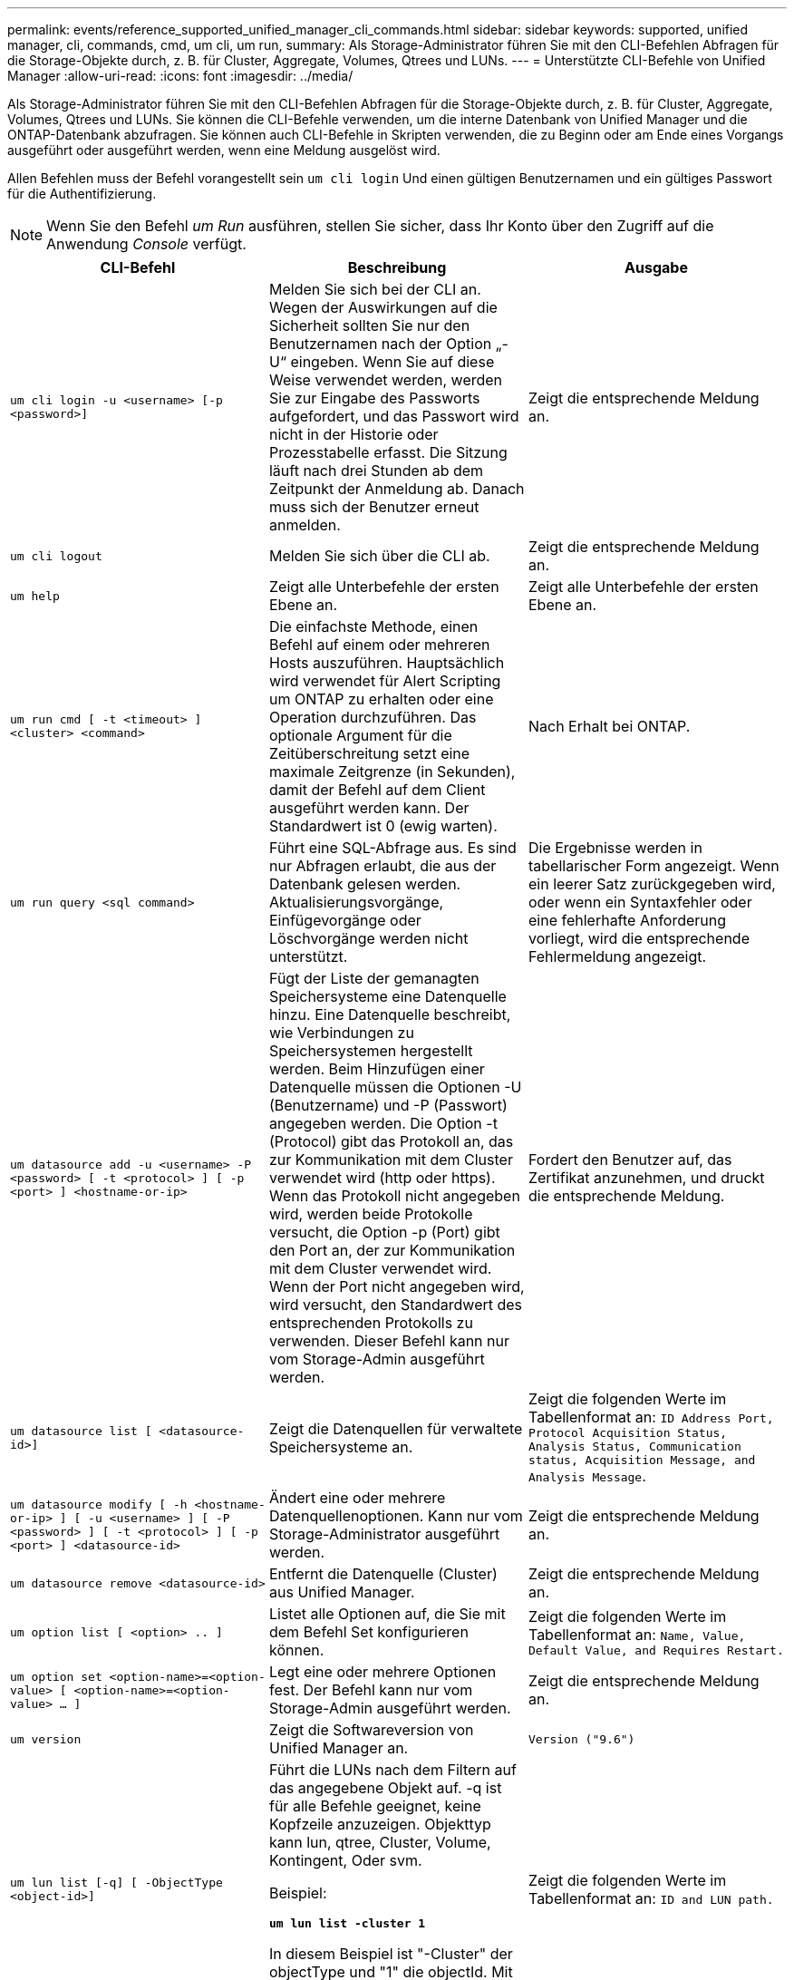 ---
permalink: events/reference_supported_unified_manager_cli_commands.html 
sidebar: sidebar 
keywords: supported, unified manager, cli, commands, cmd, um cli, um run, 
summary: Als Storage-Administrator führen Sie mit den CLI-Befehlen Abfragen für die Storage-Objekte durch, z. B. für Cluster, Aggregate, Volumes, Qtrees und LUNs. 
---
= Unterstützte CLI-Befehle von Unified Manager
:allow-uri-read: 
:icons: font
:imagesdir: ../media/


[role="lead"]
Als Storage-Administrator führen Sie mit den CLI-Befehlen Abfragen für die Storage-Objekte durch, z. B. für Cluster, Aggregate, Volumes, Qtrees und LUNs. Sie können die CLI-Befehle verwenden, um die interne Datenbank von Unified Manager und die ONTAP-Datenbank abzufragen. Sie können auch CLI-Befehle in Skripten verwenden, die zu Beginn oder am Ende eines Vorgangs ausgeführt oder ausgeführt werden, wenn eine Meldung ausgelöst wird.

Allen Befehlen muss der Befehl vorangestellt sein `um cli login` Und einen gültigen Benutzernamen und ein gültiges Passwort für die Authentifizierung.


NOTE: Wenn Sie den Befehl _um Run_ ausführen, stellen Sie sicher, dass Ihr Konto über den Zugriff auf die Anwendung _Console_ verfügt.

|===
| CLI-Befehl | Beschreibung | Ausgabe 


 a| 
`um cli login -u <username> [-p <password>]`
 a| 
Melden Sie sich bei der CLI an. Wegen der Auswirkungen auf die Sicherheit sollten Sie nur den Benutzernamen nach der Option „-U“ eingeben. Wenn Sie auf diese Weise verwendet werden, werden Sie zur Eingabe des Passworts aufgefordert, und das Passwort wird nicht in der Historie oder Prozesstabelle erfasst. Die Sitzung läuft nach drei Stunden ab dem Zeitpunkt der Anmeldung ab. Danach muss sich der Benutzer erneut anmelden.
 a| 
Zeigt die entsprechende Meldung an.



 a| 
`um cli logout`
 a| 
Melden Sie sich über die CLI ab.
 a| 
Zeigt die entsprechende Meldung an.



 a| 
`um help`
 a| 
Zeigt alle Unterbefehle der ersten Ebene an.
 a| 
Zeigt alle Unterbefehle der ersten Ebene an.



 a| 
`um run cmd [ -t <timeout> ] <cluster> <command>`
 a| 
Die einfachste Methode, einen Befehl auf einem oder mehreren Hosts auszuführen. Hauptsächlich wird verwendet für Alert Scripting um ONTAP zu erhalten oder eine Operation durchzuführen. Das optionale Argument für die Zeitüberschreitung setzt eine maximale Zeitgrenze (in Sekunden), damit der Befehl auf dem Client ausgeführt werden kann. Der Standardwert ist 0 (ewig warten).
 a| 
Nach Erhalt bei ONTAP.



 a| 
`um run query <sql command>`
 a| 
Führt eine SQL-Abfrage aus. Es sind nur Abfragen erlaubt, die aus der Datenbank gelesen werden. Aktualisierungsvorgänge, Einfügevorgänge oder Löschvorgänge werden nicht unterstützt.
 a| 
Die Ergebnisse werden in tabellarischer Form angezeigt. Wenn ein leerer Satz zurückgegeben wird, oder wenn ein Syntaxfehler oder eine fehlerhafte Anforderung vorliegt, wird die entsprechende Fehlermeldung angezeigt.



 a| 
`um datasource add -u <username> -P <password> [ -t <protocol> ] [ -p <port> ] <hostname-or-ip>`
 a| 
Fügt der Liste der gemanagten Speichersysteme eine Datenquelle hinzu. Eine Datenquelle beschreibt, wie Verbindungen zu Speichersystemen hergestellt werden. Beim Hinzufügen einer Datenquelle müssen die Optionen -U (Benutzername) und -P (Passwort) angegeben werden. Die Option -t (Protocol) gibt das Protokoll an, das zur Kommunikation mit dem Cluster verwendet wird (http oder https). Wenn das Protokoll nicht angegeben wird, werden beide Protokolle versucht, die Option -p (Port) gibt den Port an, der zur Kommunikation mit dem Cluster verwendet wird. Wenn der Port nicht angegeben wird, wird versucht, den Standardwert des entsprechenden Protokolls zu verwenden. Dieser Befehl kann nur vom Storage-Admin ausgeführt werden.
 a| 
Fordert den Benutzer auf, das Zertifikat anzunehmen, und druckt die entsprechende Meldung.



 a| 
`um datasource list [ <datasource-id>]`
 a| 
Zeigt die Datenquellen für verwaltete Speichersysteme an.
 a| 
Zeigt die folgenden Werte im Tabellenformat an: `ID Address Port, Protocol Acquisition Status, Analysis Status, Communication status, Acquisition Message, and Analysis Message`.



 a| 
`um datasource modify [ -h <hostname-or-ip> ] [ -u <username> ] [ -P <password> ] [ -t <protocol> ] [ -p <port> ] <datasource-id>`
 a| 
Ändert eine oder mehrere Datenquellenoptionen. Kann nur vom Storage-Administrator ausgeführt werden.
 a| 
Zeigt die entsprechende Meldung an.



 a| 
`um datasource remove <datasource-id>`
 a| 
Entfernt die Datenquelle (Cluster) aus Unified Manager.
 a| 
Zeigt die entsprechende Meldung an.



 a| 
`um option list [ <option> .. ]`
 a| 
Listet alle Optionen auf, die Sie mit dem Befehl Set konfigurieren können.
 a| 
Zeigt die folgenden Werte im Tabellenformat an: `Name, Value, Default Value, and Requires Restart.`



 a| 
`um option set <option-name>=<option-value> [ <option-name>=<option-value> ... ]`
 a| 
Legt eine oder mehrere Optionen fest. Der Befehl kann nur vom Storage-Admin ausgeführt werden.
 a| 
Zeigt die entsprechende Meldung an.



 a| 
`um version`
 a| 
Zeigt die Softwareversion von Unified Manager an.
 a| 
`Version ("9.6")`



 a| 
`um lun list [-q] [ -ObjectType <object-id>]`
 a| 
Führt die LUNs nach dem Filtern auf das angegebene Objekt auf. -q ist für alle Befehle geeignet, keine Kopfzeile anzuzeigen. Objekttyp kann lun, qtree, Cluster, Volume, Kontingent, Oder svm.

Beispiel:

*`um lun list -cluster 1`*

In diesem Beispiel ist "-Cluster" der objectType und "1" die objectId. Mit dem Befehl werden alle LUNs im Cluster mit der ID 1 aufgeführt.
 a| 
Zeigt die folgenden Werte im Tabellenformat an: `ID and LUN path.`



 a| 
`um svm list [-q] [ -ObjectType <object-id>]`
 a| 
Führt die Storage-VMs nach dem Filtern nach dem angegebenen Objekt auf. Objekttyp kann lun, qtree, Cluster, Volume, Kontingent, Oder svm.

Beispiel:

*`um svm list -cluster 1`*

In diesem Beispiel ist "-Cluster" der objectType und "1" die objectId. Der Befehl listet alle Storage VMs innerhalb des Clusters mit der ID 1 auf.
 a| 
Zeigt die folgenden Werte im Tabellenformat an: `Name and Cluster ID.`



 a| 
`um qtree list [-q] [ -ObjectType <object-id>]`
 a| 
Führt die qtrees nach dem Filtern auf dem angegebenen Objekt auf. -q ist für alle Befehle geeignet, keine Kopfzeile anzuzeigen. Objekttyp kann lun, qtree, Cluster, Volume, Kontingent, Oder svm.

Beispiel:

*`um qtree list -cluster 1`*

In diesem Beispiel ist "-Cluster" der objectType und "1" die objectId. Mit dem Befehl werden alle qtrees im Cluster mit der ID 1 aufgelistet.
 a| 
Zeigt die folgenden Werte im Tabellenformat an: `Qtree ID and Qtree Name.`



 a| 
`um disk list [-q] [-ObjectType <object-id>]`
 a| 
Listet die Festplatten nach dem Filtern auf das angegebene Objekt auf. Objekttyp kann Disk, aggr, Node oder Cluster sein.

Beispiel:

*`um disk list -cluster 1`*

In diesem Beispiel ist "-Cluster" der objectType und "1" die objectId. Der Befehl listet alle Festplatten im Cluster mit der ID 1 auf.
 a| 
Zeigt die folgenden Werte im Tabellenformat an `ObjectType and object-id`.



 a| 
`um cluster list [-q] [-ObjectType <object-id>]`
 a| 
Listet die Cluster nach dem Filtern auf das angegebene Objekt auf. Objekttyp kann Disk, aggr, Node, Cluster, lun, sein Qtree, Volume, Kontingent oder svm.

Beispiel:

*`um cluster list -aggr 1`*

In diesem Beispiel ist "-aggr" der objectType und "1" die objectId. Der Befehl listet das Cluster auf, zu dem das Aggregat mit der ID 1 gehört.
 a| 
Zeigt die folgenden Werte im Tabellenformat an: `Name, Full Name, Serial Number, Datasource Id, Last Refresh Time, and Resource Key`.



 a| 
`um cluster node list [-q] [-ObjectType <object-id>]`
 a| 
Führt die Cluster-Nodes nach dem Filtern auf das angegebene Objekt auf. Objekttyp kann Disk, aggr, Node oder Cluster sein.

Beispiel:

*`um cluster node list -cluster 1`*

In diesem Beispiel ist "-Cluster" der objectType und "1" die objectId. Der Befehl listet alle Nodes im Cluster mit der ID 1 auf.
 a| 
Zeigt die folgenden Werte im Tabellenformat an `Name and Cluster ID`.



 a| 
`um volume list [-q] [-ObjectType <object-id>]`
 a| 
Listet die Volumes nach dem Filtern auf dem angegebenen Objekt auf. Objekttyp kann lun, qtree, Cluster, Volume, Kontingent, svm oder Aggregat:

Beispiel:

*`um volume list -cluster 1`*

In diesem Beispiel ist "-Cluster" der objectType und "1" die objectId. Der Befehl listet alle Volumes im Cluster mit der ID 1 auf.
 a| 
Zeigt die folgenden Werte im Tabellenformat an `Volume ID and Volume Name`.



 a| 
`um quota user list [-q] [-ObjectType <object-id>]`
 a| 
Listet die Quota-Benutzer nach dem Filtern auf das angegebene Objekt auf. Objekttyp kann qtree, Cluster, Volume, Kontingent oder svm sein.

Beispiel:

*`um quota user list -cluster 1`*

In diesem Beispiel ist "-Cluster" der objectType und "1" die objectId. Der Befehl listet alle Kontingentbenutzer innerhalb des Clusters mit der ID 1 auf.
 a| 
Zeigt die folgenden Werte im Tabellenformat an `ID, Name, SID and Email`.



 a| 
`um aggr list [-q] [-ObjectType <object-id>]`
 a| 
Führt die Aggregate nach dem Filtern auf das angegebene Objekt auf. Objekttyp kann Disk, aggr, Node, Cluster oder Volume sein.

Beispiel:

*`um aggr list -cluster 1`*

In diesem Beispiel ist "-Cluster" der objectType und "1" die objectId. Der Befehl listet alle Aggregate innerhalb des Clusters mit der ID 1 auf.
 a| 
Zeigt die folgenden Werte im Tabellenformat an `Aggr ID, and Aggr Name`.



 a| 
`um event ack <event-ids>`
 a| 
Bestätigt ein oder mehrere Ereignisse.
 a| 
Zeigt die entsprechende Meldung an.



 a| 
`um event resolve <event-ids>`
 a| 
Löst ein oder mehrere Ereignisse.
 a| 
Zeigt die entsprechende Meldung an.



 a| 
`um event assign -u <username> <event-id>`
 a| 
Weist einem Benutzer ein Ereignis zu.
 a| 
Zeigt die entsprechende Meldung an.



 a| 
`um event list [ -s <source> ] [ -S <event-state-filter-list>.. ] [ <event-id> .. ]`
 a| 
Listet die vom System oder Benutzer generierten Ereignisse auf. Filtern von Ereignissen nach Quelle, Status und IDs
 a| 
Zeigt die folgenden Werte im Tabellenformat an `Source, Source type, Name, Severity, State, User and Timestamp`.



 a| 
`um backup restore -f <backup_file_path_and_name>`
 a| 
Stellt eine Sicherung einer MySQL-Datenbank mithilfe von .7z-Dateien wieder her.
 a| 
Zeigt die entsprechende Meldung an.

|===